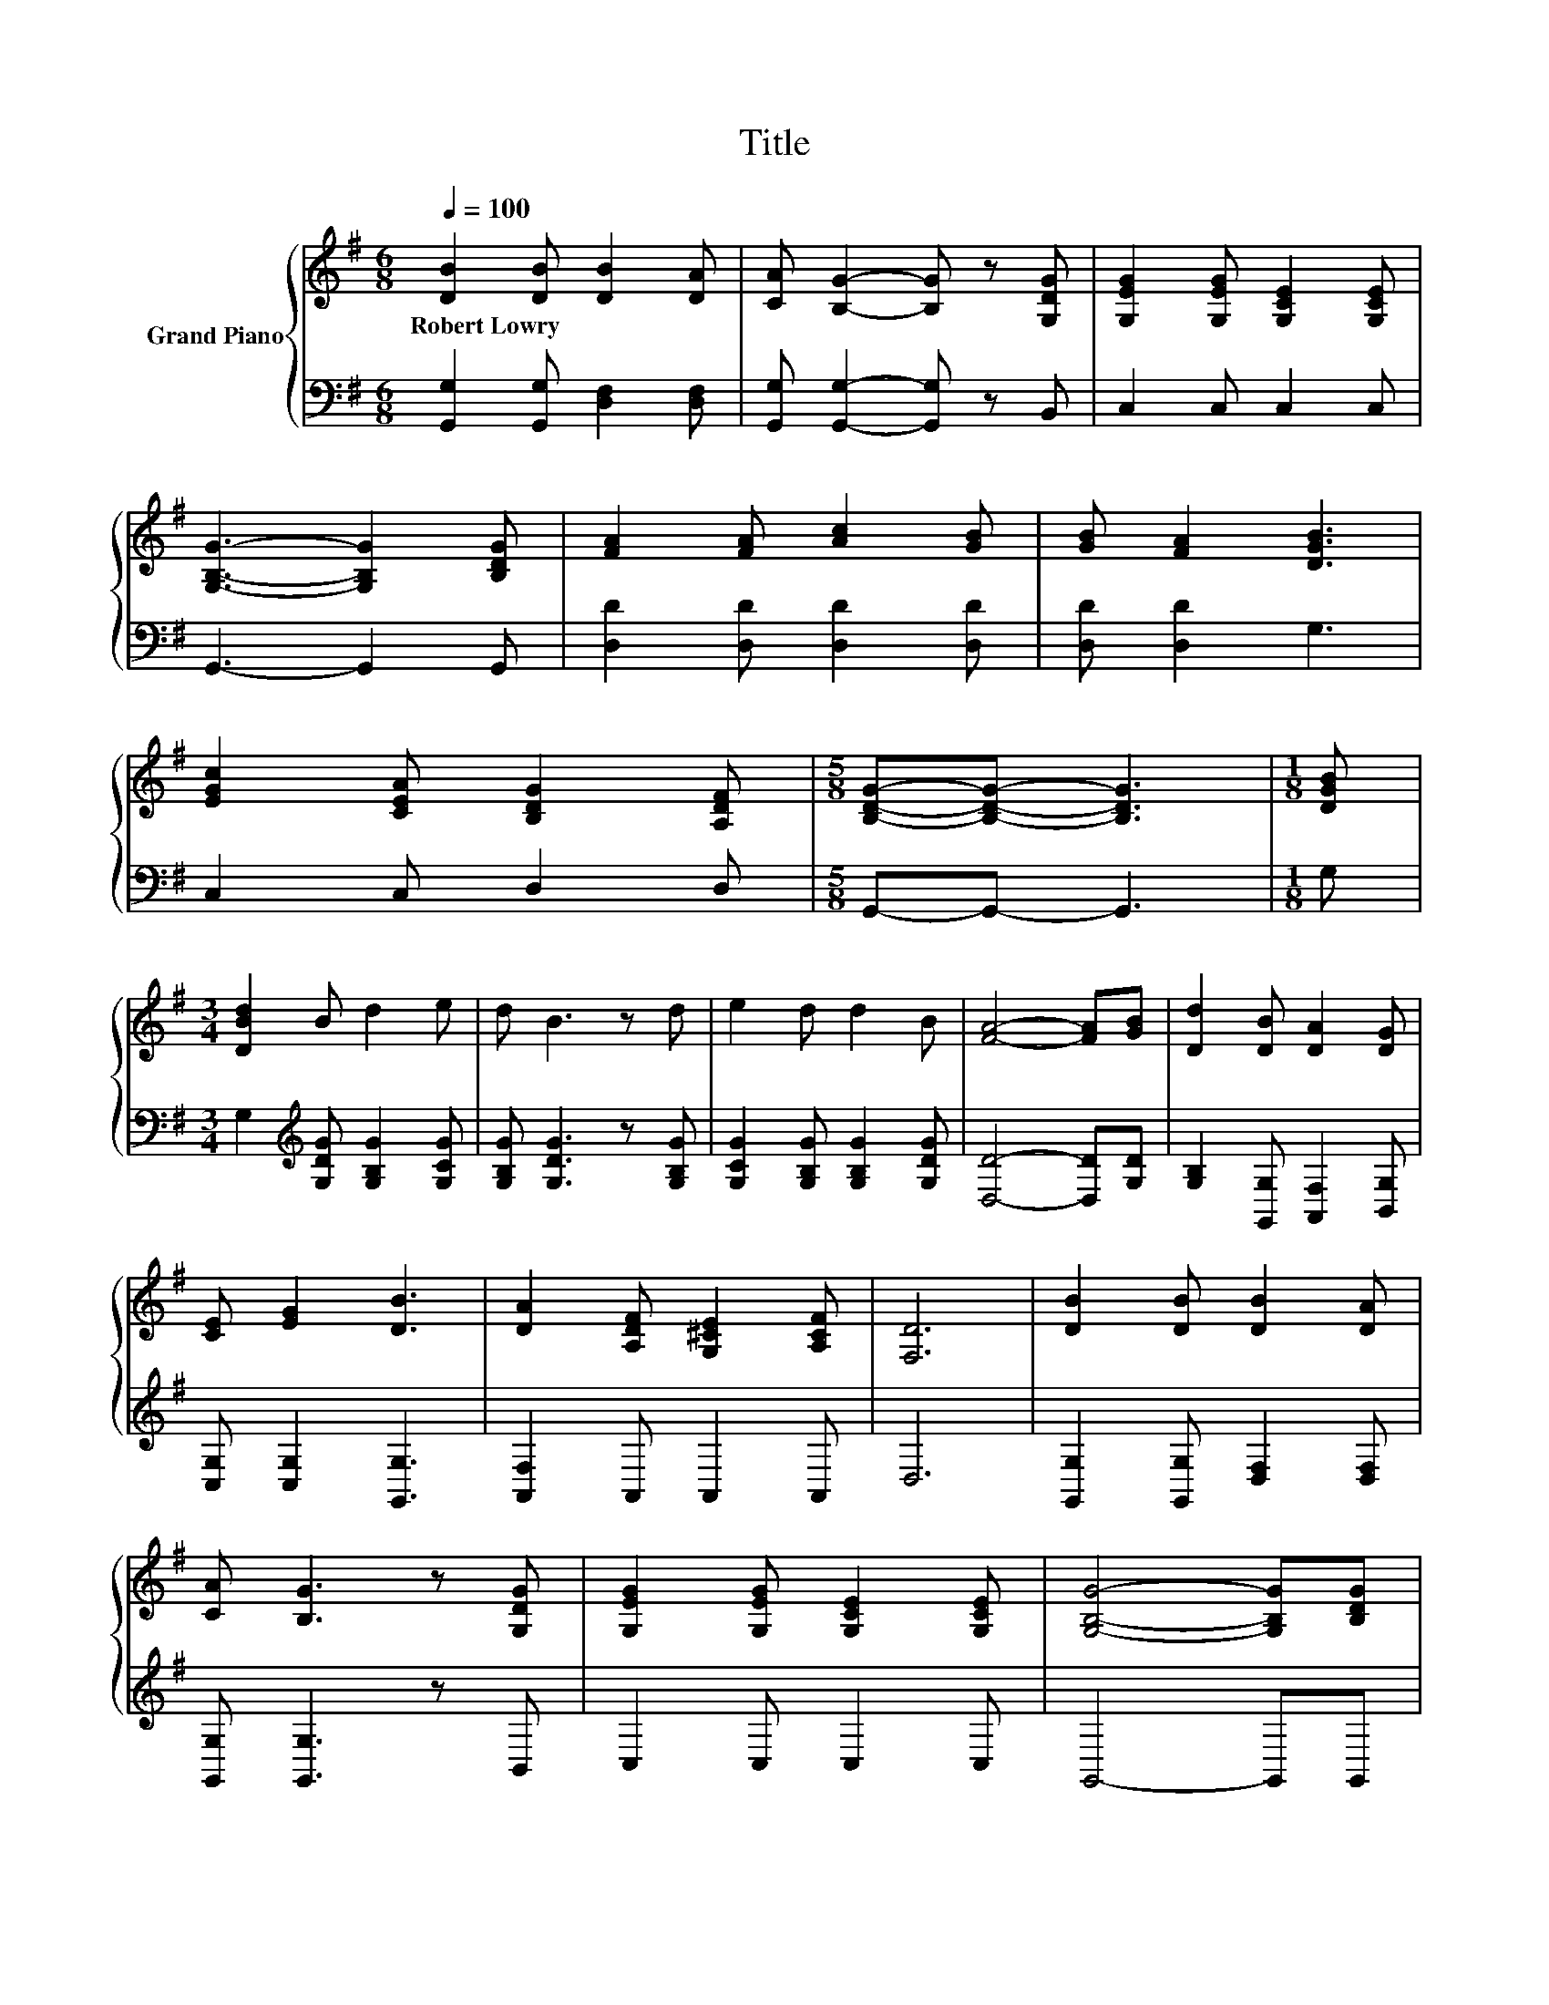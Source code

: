 X:1
T:Title
%%score { 1 | 2 }
L:1/8
Q:1/4=100
M:6/8
K:G
V:1 treble nm="Grand Piano"
V:2 bass 
V:1
 [DB]2 [DB] [DB]2 [DA] | [CA] [B,G]2- [B,G] z [G,DG] | [G,EG]2 [G,EG] [G,CE]2 [G,CE] | %3
w: Robert~Lowry * * *|||
 [G,B,G]3- [G,B,G]2 [B,DG] | [FA]2 [FA] [Ac]2 [GB] | [GB] [FA]2 [DGB]3 | %6
w: |||
 [EGc]2 [CEA] [B,DG]2 [A,DF] |[M:5/8] [B,DG]-[B,DG]- [B,DG]3 |[M:1/8] [DGB] | %9
w: |||
[M:3/4] [DBd]2 B d2 e | d B3 z d | e2 d d2 B | [FA]4- [FA][GB] | [Dd]2 [DB] [DA]2 [DG] | %14
w: |||||
 [CE] [EG]2 [DB]3 | [DA]2 [A,DF] [G,^CE]2 [A,CF] | [F,D]6 | [DB]2 [DB] [DB]2 [DA] | %18
w: ||||
 [CA] [B,G]3 z [G,DG] | [G,EG]2 [G,EG] [G,CE]2 [G,CE] | [G,B,G]4- [G,B,G][B,DG] | %21
w: |||
 [FA]2 [FA] [Ac]2 [GB] | [GB] [FA]2 [DGB]3 | [EGc]2 [CEA] [B,DG]2 [A,DF] | %24
w: |||
[M:13/8] [B,DG]-[B,DG]- [B,DG]3 z z z z z z z2 |] %25
w: |
V:2
 [G,,G,]2 [G,,G,] [D,F,]2 [D,F,] | [G,,G,] [G,,G,]2- [G,,G,] z B,, | C,2 C, C,2 C, | %3
 G,,3- G,,2 G,, | [D,D]2 [D,D] [D,D]2 [D,D] | [D,D] [D,D]2 G,3 | C,2 C, D,2 D, | %7
[M:5/8] G,,-G,,- G,,3 |[M:1/8] G, |[M:3/4] G,2[K:treble] [G,DG] [G,B,G]2 [G,CG] | %10
 [G,B,G] [G,DG]3 z [G,B,G] | [G,CG]2 [G,B,G] [G,B,G]2 [G,DG] | [D,D]4- [D,D][G,D] | %13
 [G,B,]2 [G,,G,] [A,,F,]2 [B,,G,] | [C,G,] [C,G,]2 [G,,G,]3 | [A,,F,]2 A,, A,,2 A,, | D,6 | %17
 [G,,G,]2 [G,,G,] [D,F,]2 [D,F,] | [G,,G,] [G,,G,]3 z B,, | C,2 C, C,2 C, | G,,4- G,,G,, | %21
 [D,D]2 [D,D] [D,D]2 [D,D] | [D,D] [D,D]2 G,3 | C,2 C, D,2 D, | %24
[M:13/8] G,,-G,,- G,,3 z z z z z z z2 |] %25

